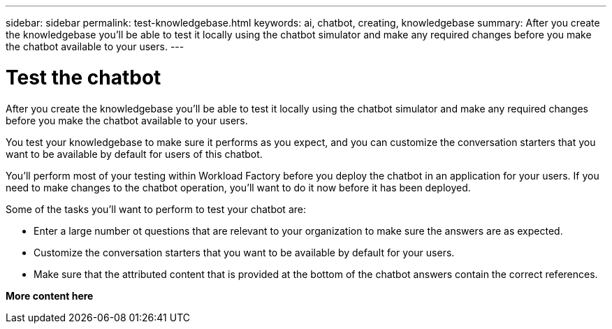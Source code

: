 ---
sidebar: sidebar
permalink: test-knowledgebase.html
keywords: ai, chatbot, creating, knowledgebase
summary: After you create the knowledgebase you'll be able to test it locally using the chatbot simulator and make any required changes before you make the chatbot available to your users.
---

= Test the chatbot
:icons: font
:imagesdir: ./media/

[.lead]
After you create the knowledgebase you'll be able to test it locally using the chatbot simulator and make any required changes before you make the chatbot available to your users.

You test your knowledgebase to make sure it performs as you expect, and you can customize the conversation starters that you want to be available by default for users of this chatbot. 

You'll perform most of your testing within Workload Factory before you deploy the chatbot in an application for your users. If you need to make changes to the chatbot operation, you'll want to do it now before it has been deployed.

Some of the tasks you'll want to perform to test your chatbot are:

* Enter a large number ot questions that are relevant to your organization to make sure the answers are as expected.
* Customize the conversation starters that you want to be available by default for your users.
* Make sure that the attributed content that is provided at the bottom of the chatbot answers contain the correct references. 

*More content here*
